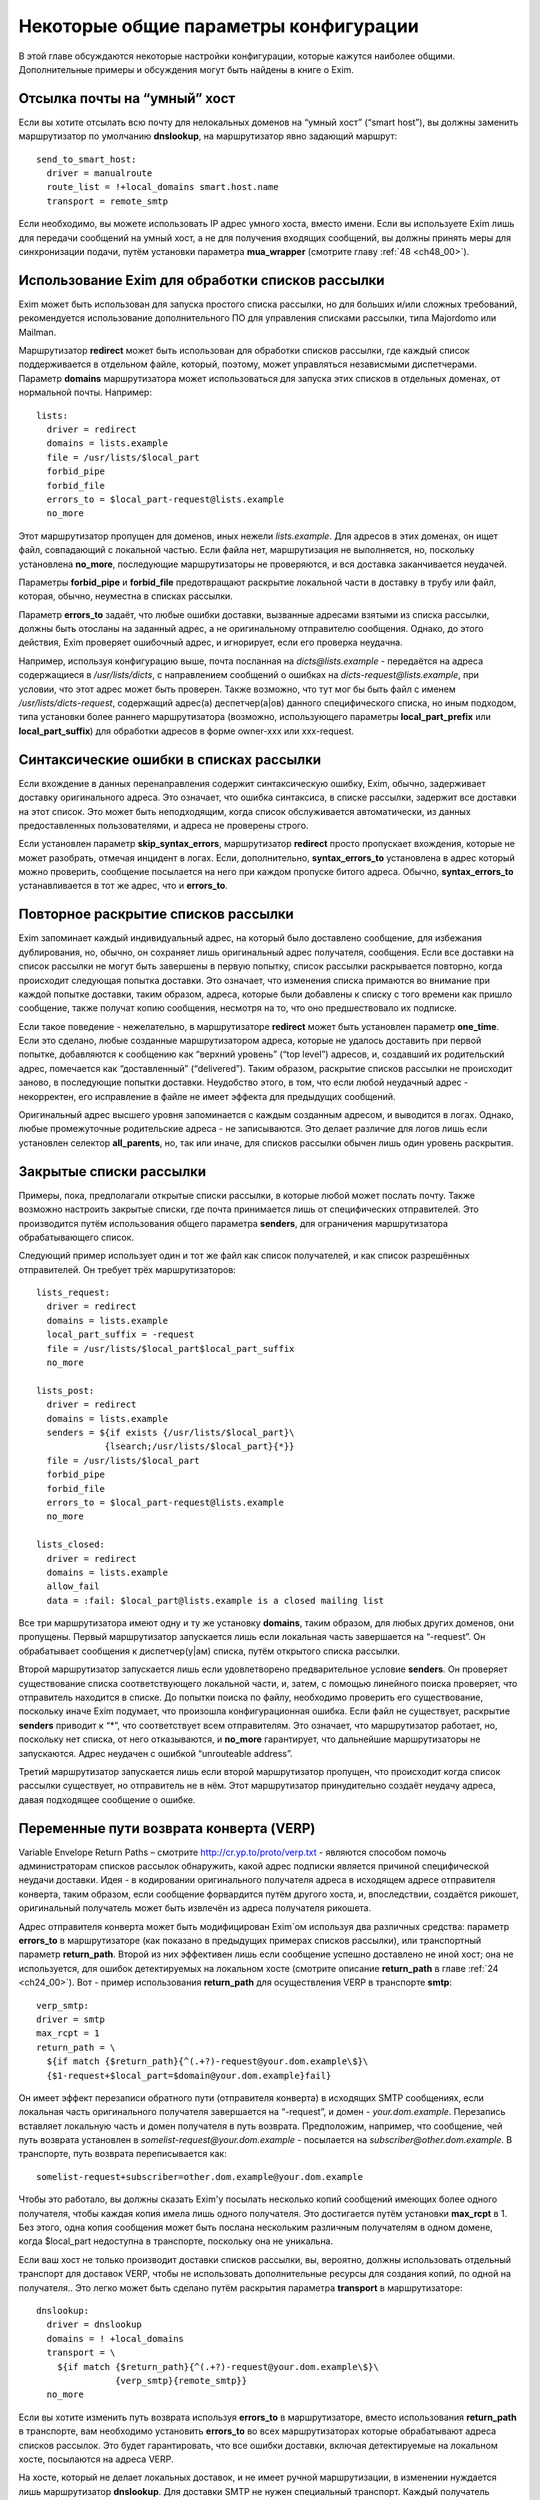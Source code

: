 
.. _ch47_00:

Некоторые общие параметры конфигурации
======================================

В этой главе обсуждаются некоторые настройки конфигурации, которые кажутся наиболее общими. Дополнительные примеры и обсуждения могут быть найдены в книге о Exim.

.. _ch47_01:

Отсылка почты на “умный” хост
-----------------------------

Если вы хотите отсылать всю почту для нелокальных доменов на “умный хост” (“smart host”), вы должны заменить маршрутизатор по умолчанию **dnslookup**, на маршрутизатор явно задающий маршрут::

    send_to_smart_host:
      driver = manualroute
      route_list = !+local_domains smart.host.name
      transport = remote_smtp

Если необходимо, вы можете использовать IP адрес умного хоста, вместо имени. Если вы используете Exim лишь для передачи сообщений на умный хост, а не для получения входящих сообщений, вы должны принять меры для синхронизации подачи, путём установки параметра **mua_wrapper** (смотрите главу :ref:`48 <ch48_00>`).

.. _ch47_02:

Использование Exim для обработки списков рассылки
-------------------------------------------------

Exim может быть использован для запуска простого списка рассылки, но для больших и/или сложных требований, рекомендуется использование дополнительного ПО для управления списками рассылки, типа Majordomo или Mailman.

Маршрутизатор **redirect** может быть использован для обработки списков рассылки, где каждый список поддерживается в отдельном файле, который, поэтому, может управляться независмыми диспетчерами. Параметр **domains** маршрутизатора может использоваться для запуска этих списков в отдельных доменах, от нормальной почты. Например::

    lists:
      driver = redirect
      domains = lists.example
      file = /usr/lists/$local_part
      forbid_pipe
      forbid_file
      errors_to = $local_part-request@lists.example
      no_more

Этот маршрутизатор пропущен для доменов, иных нежели *lists.example*. Для адресов в этих доменах, он ищет файл, совпадающий с локальной частью. Если файла нет, маршрутизация не выполняется, но, поскольку установлена **no_more**, последующие маршрутизаторы не проверяются, и вся доставка заканчивается неудачей.

Параметры **forbid_pipe** и **forbid_file** предотвращают раскрытие локальной части в доставку в трубу или файл, которая, обычно, неуместна в списках рассылки.

Параметр **errors_to** задаёт, что любые ошибки доставки, вызванные адресами взятыми из списка рассылки, должны быть отосланы на заданный адрес, а не оригинальному отправителю сообщения. Однако, до этого действия, Exim проверяет ошибочный адрес, и игнорирует, если его проверка неудачна.

Например, используя конфигурацию выше, почта посланная на *dicts@lists.example* - передаётся на адреса содержащиеся в */usr/lists/dicts*, с направлением сообщений о ошибках на  *dicts-request@lists.example*, при условии, что этот адрес может быть проверен. Также возможно, что тут мог бы быть файл с именем */usr/lists/dicts-request*, содержащий адрес(а) деспетчер(a|ов) данного специфического списка, но иным подходом, типа установки более раннего маршрутизатора (возможно, использующего параметры **local_part_prefix** или **local_part_suffix**) для обработки адресов в форме owner-xxx или xxx-request.

.. _ch47_03:

Синтаксические ошибки в списках рассылки
----------------------------------------

Если вхождение в данных перенаправления содержит синтаксическую ошибку, Exim, обычно, задерживает доставку оригинального адреса. Это означает, что ошибка синтаксиса, в списке рассылки, задержит все доставки на этот список. Это может быть неподходящим, когда список обслуживается автоматически, из данных предоставленных пользователями, и адреса не проверены строго.

Если установлен параметр **skip_syntax_errors**, маршрутизатор **redirect** просто пропускает вхождения, которые не может разобрать, отмечая инцидент в логах. Если, дополнительно, **syntax_errors_to** установлена в адрес который можно проверить, сообщение посылается на него при каждом пропуске битого адреса. Обычно, **syntax_errors_to** устанавливается в тот же адрес, что и **errors_to**.

.. _ch47_04:

Повторное раскрытие списков рассылки
------------------------------------

Exim запоминает каждый индивидуальный адрес, на который было доставлено сообщение, для избежания дублирования, но, обычно, он сохраняет лишь оригинальный адрес получателя, сообщения. Если все доставки на список рассылки не могут быть завершены в первую попытку, список рассылки раскрывается повторно, когда происходит следующая попытка доставки. Это означает, что изменения списка примаются во внимание при каждой попытке доставки, таким образом, адреса, которые были добавлены к списку с того времени как пришло сообщение, также получат копию сообщения, несмотря на то, что оно предшествовало их подписке.

Если такое поведение - нежелательно, в маршрутизаторе **redirect** может быть установлен параметр **one_time**. Если это сделано, любые созданные маршрутизатором адреса, которые не удалось доставить при первой попытке, добавляются к сообщению как “верхний уровень” (“top level”) адресов, и, создавший их родительский адрес, помечается как “доставленный” (“delivered”). Таким образом, раскрытие списков рассылки не происходит заново, в последующие попытки доставки. Неудобство этого, в том, что если любой неудачный адрес - некорректен, его исправление в файле не имеет эффекта для предыдущих сообщений.

Оригинальный адрес высшего уровня запоминается с каждым созданным адресом, и выводится в логах. Однако, любые промежуточные родительские адреса - не записываются. Это делает различие для логов лишь если установлен селектор **all_parents**, но, так или иначе, для списков рассылки обычен лишь один уровень раскрытия.

.. _ch47_05:

Закрытые списки рассылки
------------------------

Примеры, пока, предполагали открытые списки рассылки, в которые любой может послать почту. Также возможно настроить закрытые списки, где почта принимается лишь от специфических отправителей. Это производится путём использования общего параметра **senders**, для ограничения маршрутизатора обрабатывающего список.

Следующий пример использует один и тот же файл как список получателей, и как список разрешённых отправителей. Он требует трёх маршрутизаторов::

    lists_request:
      driver = redirect
      domains = lists.example
      local_part_suffix = -request
      file = /usr/lists/$local_part$local_part_suffix
      no_more
      
    lists_post:
      driver = redirect
      domains = lists.example
      senders = ${if exists {/usr/lists/$local_part}\
                 {lsearch;/usr/lists/$local_part}{*}}
      file = /usr/lists/$local_part
      forbid_pipe
      forbid_file
      errors_to = $local_part-request@lists.example
      no_more

    lists_closed:
      driver = redirect
      domains = lists.example
      allow_fail
      data = :fail: $local_part@lists.example is a closed mailing list

Все три маршрутизатора имеют одну и ту же установку **domains**, таким образом, для любых других доменов, они пропущены. Первый маршрутизатор запускается лишь если локальная часть завершается на “-request”. Он обрабатывает сообщения к диспетчер(у|ам) списка, путём открытого списка рассылки.

Второй маршрутизатор запускается лишь если удовлетворено предварительное условие **senders**. Он проверяет существование списка соответствующего локальной части, и, затем, с помощью линейного поиска проверяет, что отправитель находится в списке. До попытки поиска по файлу, необходимо проверить его существование, поскольку иначе Exim подумает, что произошла конфигурационная ошибка. Если файл не существует, раскрытие **senders** приводит к “*”, что соответствует всем отправителям. Это означает, что маршрутизатор работает, но, поскольку нет списка, от него отказываются, и **no_more** гарантирует, что дальнейшие маршрутизаторы  не запускаются. Адрес неудачен с ошибкой “unrouteable address”.

Третий маршрутизатор запускается лишь если второй маршрутизатор пропущен, что происходит когда список рассылки существует, но отправитель не в нём. Этот маршрутизатор принудительно создаёт неудачу адреса, давая подходящее сообщение о ошибке.

.. _ch47_06:

Переменные пути возврата конверта (VERP)
----------------------------------------

Variable Envelope Return Paths – смотрите http://cr.yp.to/proto/verp.txt - являются способом помочь администраторам списков рассылок обнаружить, какой адрес подписки является причиной специфической неудачи доставки. Идея - в кодировании оригинального получателя адреса в исходящем адресе отправителя конверта, таким образом, если сообщение форвардится путём другого хоста, и, впоследствии, создаётся рикошет, оригинальный получатель может быть извлечён из адреса получателя рикошета.

Адрес отправителя конверта может быть модифицирован Exim`ом используя два различных средства: параметр **errors_to** в маршрутизаторе (как показано в предыдущих примерах списков рассылки), или транспортный параметр **return_path**. Второй из них эффективен лишь если сообщение успешно доставлено не иной хост; она не используется, для ошибок детектируемых на локальном хосте (смотрите описание **return_path** в главе :ref:`24 <ch24_00>`). Вот - пример использования **return_path** для осуществления VERP в транспорте **smtp**::

    verp_smtp:
    driver = smtp
    max_rcpt = 1
    return_path = \
      ${if match {$return_path}{^(.+?)-request@your.dom.example\$}\
      {$1-request+$local_part=$domain@your.dom.example}fail}
                      
Он имеет эффект перезаписи обратного пути (отправителя конверта) в исходящих SMTP сообщениях, если локальная часть оригинального получателя завершается на “-request”, и домен - *your.dom.example*. Перезапись вставляет локальную часть и домен получателя в путь возврата. Предположим, например, что сообщение, чей путь возврата установлен в *somelist-request@your.dom.example* - посылается на *subscriber@other.dom.example*. В транспорте, путь возврата переписывается как::

    somelist-request+subscriber=other.dom.example@your.dom.example


Чтобы это работало, вы должны сказать Exim'y посылать несколько копий сообщений имеющих более одного получателя, чтобы каждая копия имела лишь одного получателя. Это достигается путём установки **max_rcpt** в 1. Без этого, одна копия сообщения может быть послана нескольким различным получателям в одном домене, когда $local_part недоступна в транспорте, поскольку она не уникальна.

Если ваш хост не только производит доставки списков рассылки, вы, вероятно, должны использовать отдельный транспорт для доставок VERP, чтобы не использовать дополнительные ресурсы для создания копий, по одной на получателя.. Это легко может быть сделано путём раскрытия параметра **transport** в маршрутизаторе::

    dnslookup:
      driver = dnslookup
      domains = ! +local_domains
      transport = \
        ${if match {$return_path}{^(.+?)-request@your.dom.example\$}\
                   {verp_smtp}{remote_smtp}}
      no_more

Если вы хотите изменить путь возврата используя **errors_to** в маршрутизаторе, вместо использования **return_path** в транспорте, вам необходимо установить **errors_to** во всех маршрутизаторах которые обрабатывают адреса списков рассылок. Это будет гарантировать, что все ошибки доставки, включая детектируемые на локальном хосте, посылаются на адреса VERP.

На хосте, который не делает локальных доставок, и не имеет ручной маршрутизации, в изменении нуждается лишь маршрутизатор **dnslookup**. Для доставки SMTP не нужен специальный транспорт. Каждый получатель списка рассылки имеет свой собственный путь возврата, и, таким образом, Exim должен передать их транспорту по одному. Вот - пример маршрутизатора **dnslookup**, который осуществляет VERP::

    verp_dnslookup:
      driver = dnslookup
      domains = ! +local_domains
      transport = remote_smtp
      errors_to = \
      ${if match {$return_path}{^(.+?)-request@your.dom.example\$}}
        {$1-request+$local_part=$domain@your.dom.example}fail}
      no_more

До того, как вы начнёте рассылать сообщения с VERP путём возврата, вы, также, должны настроить Exim на приём рикошетов, которые возвращаются с таким путём. Обычно, это производится путём установки параметра **local_part_suffix** для маршрутизатора, и использования этого для маршрутизации сообщения туда, где вы его хотели бы обработать.

Накладные расходы, при использовании VERP, очень сильно зависят от размера сообщения, числа получателей адресов, которые резольвятся на один и тот же удалённый хост, и скорости соединения, через которое посылается сообщение. Если много адресов резольвятся на один и тот же хост, и соединение медленное, посылка отдельной копии сообщения для каждого адреса может быть существенно дольше, чем посылка одной копии сообщения с многими получателями (что не может быть использоваться с VERP).

.. _ch47_07:

Виртуальные домены
------------------

Фраза “virtual domain”, к сожалению, используется для двух различных смыслов:

* Домен, для которого нет реальных почтовых ящиков; все действительные локальные части - синонимы для других почтовых адресов. Общие примеры - организационные домены верхнего уровня, и “тщеславные” (“vanity”) домены.

* Один из множества независимых доменов, которые обрабатываются одним и тем же хостом, с почтовыми ящиками на этом хосте, но, где владельцы почтовых ящиков не обязательно обладают учетной записью на этом хосте.

Первое использование, вероятно, наиболее часто, и действительно, кажется более “виртуальным” чем второе. Этот вид доменов может быть обработан Exim`ом прямой маршрутизацией синонимов. Один подход состоит в создании отдельного файла синонимов для каждого виртуального домена. Exim может проверять существование файла синонимов, для определения - существует ли домен. Тут полезен тип поиска **dsearch**, приводя к маршрутизатору такой формы::

    virtual:
      driver = redirect
      domains = dsearch;/etc/mail/virtual
      data = ${lookup{$local_part}lsearch{/etc/mail/virtual/$domain}}
      no_more

Параметр **domains** определяет, что маршрутизатор будет пропущен, если нет файла в директории */etc/mail/virtual*, чьё имя такое же, как и обрабатываемый домен Когда маршрутизатор работает, он ищет локальную часть в файле, для нахождения нового адреса (или списка адресов). Установка **no_more** обеспечивает, что если поиск неудачен (приводит к **data**, являющейся пустой строкой), Exim оставляет адрес, не пробуя последующие маршрутизаторы.

Этот маршрутизатор может обрабатывать все виртуальные домены, поскольку имена файлов синонимов следуют за фиксированным шаблоном. Разрешения могут быть розданы так, чтобы соответствующие люди могли редактировать различные файлы синонимов. Успешная операция подстановки синонима приводит к новому адресу получателя конверта, который, затем, маршрутизируется с начала.

Другой вид “виртуальных” доменов, также может быть обработан прямым методом. Один подход состоит в создании файла для каждого домена, содержащего список действительных локальных частей, и используется в маршрутизаторе типа такого::

    my_domains:
      driver = accept
      domains = dsearch;/etc/mail/domains
      local_parts = lsearch;/etc/mail/domains/$domain
      transport = my_mailboxes

Адрес принимается если есть файл для домена, и локальная часть может быть найдена в файле. Параметр **domains** используется для проверки на существование файла, поскольку **domains** проверяется до параметра **local_parts** (смотрите раздел :ref:`3.12 <ch03_12>`). Вы не можете использовать **require_files**, поскольку этот параметр проверяется после **local_parts**. Транспорт - таков::

    my_mailboxes:
      driver = appendfile
      file = /var/mail/$domain/$local_part
      user = mail

Он использует директорию почтовых ящиков для каждого домена. Установка **user** - требуется, для задания какой uid будет использоваться для записи в почтовые ящики.

Конфигурация показанная здесь - лишь один пример, как вы можете поддерживать это требование. Есть много других путей, которыми может быть настроен этот вид конфигурации, например, путём использования ВД вместо раздельных файлов, для хранения всей информации о доменах.

.. _ch47_08:

Многочисленные пользовательские почтовые ящики
----------------------------------------------

Большие пользователи почты часто хотят работать с многими почтовыми ящиками, в которых входящая почта сортируется автоматически. Популярный способ обработать это - разрешить пользователям использовать несколько адресов отправителя, таким образом, ответы могут быть легко идентифицированы. Для этой цели, пользователям разрешают добавлять префиксы или суффиксы к их локальным частям. Для этой цели могут быть использованы средства групповых символов общих параметров маршрутизатора - **local_part_prefix** и **local_part_suffix**. Например, рассмотрите такой маршрутизатор::

    userforward:
      driver = redirect
      check_local_user
      file = $home/.forward
      local_part_suffix = -*
      local_part_suffix_optional
      allow_filter

Он запускает пользовательский файл *.forward* для всех локальных частей формы *username-**. В пределах файла фильтра, пользователь может различать различные случаи путём проверки переменной $local_part_suffix. Например::

    if $local_part_suffix contains -special then
       save /home/$local_part/Mail/special
    endif
    
Если файл фильтра не существует, или не имеет дело с такими адресами, они передаются следующим маршрутизаторам, и, предполагая, что далее не используется параметр **local_part_suffix**, они, по видимому, будут неудачны. Таким образом, пользователь может контролировать, какие суффиксы являются действительными.

Альтернативно, суффикс может использоваться для вызова другого файла *.forward* - который является способом воплощения подобного средства в другом MTA::

    userforward:
      driver = redirect
      check_local_user
      file = $home/.forward$local_part_suffix
      local_part_suffix = -*
      local_part_suffix_optional
      allow_filter

Если нет никакого суффикса, используется *.forward*; если суффикс - **-special**, например, используется *.forward-special*. Ешё раз, если соответствующий файл не существует, или не имеет дела с адресом, он передаётся последующим маршрутизаторам, которые, если требуется, ищут неполный файл *.forward* и использовуют его по умолчанию.

.. _ch47_09:

Упрощённая обработка отпуска (vacation)
---------------------------------------

Традиционный способ запуска программы *vacation* для пользователей - установить команду трубы в файле *.forward* (для деталей синтаксиса, смотрите раздел :ref:`26.6 <ch26_06>`). Это распространённая ошибка у неопытных пользователей. Есть две особенности Exim`a, которые могут быть использованы для упрощения этого процесса для пользователей:

* Преффикс локальной части, типа “vacation-”, может быть задан в маршрутизаторе, который используется для непосредственной доставки сообщений к программе *vacation*, или, альтернативно, может использоваться транспорт Exim`a **autoreply**. Тогда, содержимое пользовательского файла *vacation*, намного более простое. Например:

  ::
  
      spqr, vacation-spqr

* Общий параметр маршрутизаторов, **require_files**, может использоваться для вызова доставки отпуска [#]_, путём проверки существования определённого файла в домашнем каталоге пользователя. Также должна использоваться общий параметр **unseen**, для гарантии, что произойдёт оригинальная доставка. В этом случае, все использующие это пользователи, должны создать файл, называемый, скажем “.vacation”, содержащий сообщение о отпуске.

Другое преимущество обоих этих методов состоит в том, что они оба работают даже когда пользователям запрещено использование произвольных труб.

.. _ch47_10:

Отбор копий сообщений
---------------------

Некоторые инсталляции требуют, чтобы была сделана полная архивная копия всех сообщений. Одна копия каждого сообщения может быть легко взята путём соответствующей команды в системном фильтре, который мог бы, например, использовать для каждого дня разные файлы.

Также, есть теневой транспортный механизм, который может использоваться для отбора копий сообщения, которые успешно доставлены локальными транспортами, одна копия на доставку. Это может использоваться, кроме прочего, для осуществления автоматического уведомления о доставке, сайтам [#]_ которые наставивают на таких вещах.

.. _ch47_11:

Периодически подключенные хосты
-------------------------------

Для хостов, стало весьма обычным (опскольку дешевле), подключаться к интернету периодически, а не всё время быть подключенными. Обычная настройка для таких хостов - что поста для них накапливается на системе постоянно соединённой с интернетом.

Exim был разработан для использования на постоянно подключенных хостах, и, таким образом, не особенно подходит для использования на периодически подключаемых хостах. Однако, есть особенности, которые могут использоваться.

.. _ch47_12:

Exim на вышестоящих серверных хостах
------------------------------------

Exim принимает меры, чтобы входящая почта для периодически подключаемых хостов оставалася в очереди Exim`a, пока клиент не подключится. Однако, этот подход не очень хорошо масштабируется. Два различных вида ожидания сообщения смешиваются в одной очереди - те, которые нельзя доставить из-за каких-то вреемнных проблем, и тех, которые ждут соединения их хоста предназначения. Это делает тяжёлым управление очередью, так же как и растрату ресурсов, поскольку каждый обработчик очереди сканирует всю очередь.

Лучший подход состоит в отделении тех сообщений, которые ждут временно подключаемых хостов. Это может быть сделано путём доставки этих сообщений в локальные файлы пакетного SMTP, “mailstore”, или иной формат сохраняющий конверт, из которого они передаются путём иного программного обеспечения к их месту назначения. Это облегчает сборку всей почты для одного хоста в одной директории, и применения правил локального таймаута на основании сообщений, если требуется.

Для очень небольшого масштаба, можно сделать чтобы Exim оставлял почту в очереди. Если вы это делаете, вы должны сконфигурировать Exim с длинным периодом повтора для временно подключенных хостов. Например::

    cheshire.wonderland.fict.example    *   F,5d,24h

Этим останавливается множество неудачных попыток доставки, но Exim запоминает какие сообщения находились в очереди для этого хоста. Как только непостоянный хост появляется в сети, принудительная доставка одного сообщения (или используя параметры **-M** или **-R**, или путём использования команды ETRN SMTP (смотрите раздел :ref:`45.8 <ch45_08>`)) вызывает доставку всех находящихся в очереди сообщений, часто - по одному соединению. Когда хост остаётся на связи, любые новые сообщения доставляются немедленно.

Если подключающиеся хосты не имеют фиксированного IP-адреса, т.е. хост появляется каждый раз с различным IP-адресом, механизмы повтора на хосте-владельце [#]_ запутываются, поскольку IP-адрес, обычно, используется как часть ключевой строки для информации повторов. Этого можно избежать, путём сброса **retry_include_ip_address** в **smtp** транспорте. Так как это неудобно для хостов постоянно связанных с интернет, для периодически связанных хостов лучше организовать отдельный транспорт.

.. _ch47_13:

Exim на периодически подключаемом клиентском хосте
--------------------------------------------------

Значение **smtp_accept_queue_per_connection**, вероятно, должно быть увеличено, или даже установлено в  ноль (т.е. отключено) на периодически подключаемых хостах, для того, чтобы все входящие сообщения немедленно отсылались по одному соединению.

Почта ожидающая отсылки с периодически подключаемого хоста, вероятно, не будет маршрутизироватся, поскольку без соединения с DNS, поиски невозможны. Это означает, что нормальная обработка очереди завершается за время соединения, каждое сообщение, вероятно, будет отправлено в отдельной SMTP-сессии. Этого можно избежать, путём запуска обработки очереди с параметров командной строки начинающихся с **-qq** вместо **-q**. В этом случае, очередь сканируется дважды. В первый проход, завершается маршрутизация, но доставки не происходит. Во второй проход - нормальная обработка очереди; так как все сообщения предварительно были смаршрутизированы, то предназначенные для одного и того же хоста, вероятно, будут отосланы в одном SMTP соединении.

.. [#] :) - прим. lissyara
.. [#] серверам - прим. lissyara
.. [#] почты - прим. lissyara
